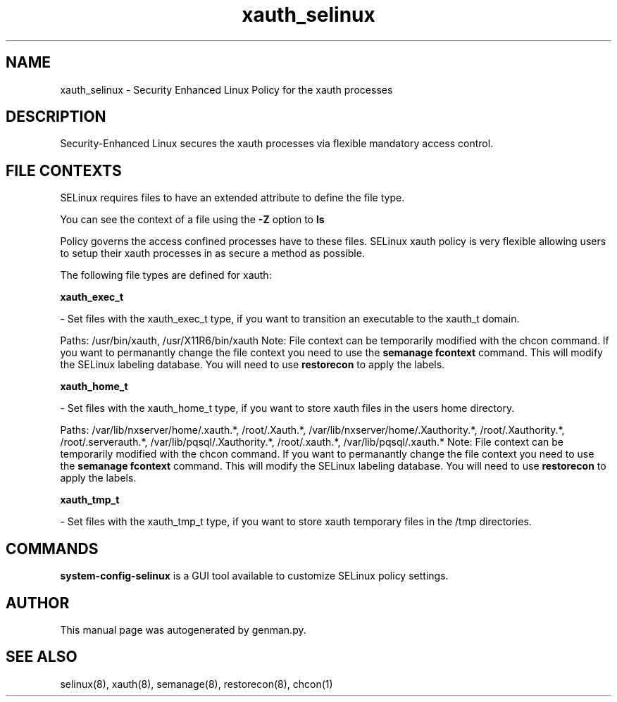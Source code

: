 .TH  "xauth_selinux"  "8"  "xauth" "dwalsh@redhat.com" "xauth SELinux Policy documentation"
.SH "NAME"
xauth_selinux \- Security Enhanced Linux Policy for the xauth processes
.SH "DESCRIPTION"

Security-Enhanced Linux secures the xauth processes via flexible mandatory access
control.  

.SH FILE CONTEXTS
SELinux requires files to have an extended attribute to define the file type. 
.PP
You can see the context of a file using the \fB\-Z\fP option to \fBls\bP
.PP
Policy governs the access confined processes have to these files. 
SELinux xauth policy is very flexible allowing users to setup their xauth processes in as secure a method as possible.
.PP 
The following file types are defined for xauth:


.EX
.B xauth_exec_t 
.EE

- Set files with the xauth_exec_t type, if you want to transition an executable to the xauth_t domain.

.br
Paths: 
/usr/bin/xauth, /usr/X11R6/bin/xauth
Note: File context can be temporarily modified with the chcon command.  If you want to permanantly change the file context you need to use the 
.B semanage fcontext 
command.  This will modify the SELinux labeling database.  You will need to use
.B restorecon
to apply the labels.


.EX
.B xauth_home_t 
.EE

- Set files with the xauth_home_t type, if you want to store xauth files in the users home directory.

.br
Paths: 
/var/lib/nxserver/home/\.xauth.*, /root/\.Xauth.*, /var/lib/nxserver/home/\.Xauthority.*, /root/\.Xauthority.*, /root/\.serverauth.*, /var/lib/pqsql/\.Xauthority.*, /root/\.xauth.*, /var/lib/pqsql/\.xauth.*
Note: File context can be temporarily modified with the chcon command.  If you want to permanantly change the file context you need to use the 
.B semanage fcontext 
command.  This will modify the SELinux labeling database.  You will need to use
.B restorecon
to apply the labels.


.EX
.B xauth_tmp_t 
.EE

- Set files with the xauth_tmp_t type, if you want to store xauth temporary files in the /tmp directories.

.SH "COMMANDS"

.PP
.B system-config-selinux 
is a GUI tool available to customize SELinux policy settings.

.SH AUTHOR	
This manual page was autogenerated by genman.py.

.SH "SEE ALSO"
selinux(8), xauth(8), semanage(8), restorecon(8), chcon(1)
